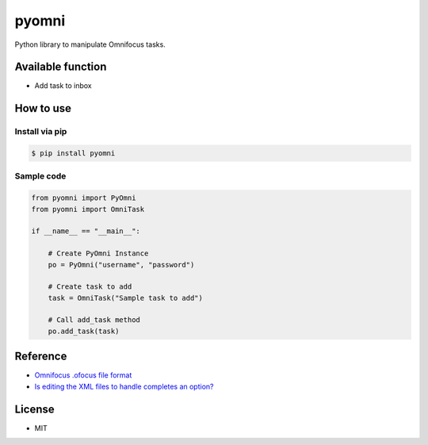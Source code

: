 ======
pyomni
======
Python library to manipulate Omnifocus tasks.

Available function
------------------
* Add task to inbox

How to use
----------

Install via pip
^^^^^^^^^^^^^^^
.. code:: shell

 $ pip install pyomni


Sample code
^^^^^^^^^^^
.. code:: python

    from pyomni import PyOmni
    from pyomni import OmniTask

    if __name__ == "__main__":

        # Create PyOmni Instance
        po = PyOmni("username", "password")

        # Create task to add
        task = OmniTask("Sample task to add")

        # Call add_task method
        po.add_task(task)

.. image:: https://rawgit.com/taxpon/pyomni/master/resources/inbox.jpg

Reference
---------
* `Omnifocus .ofocus file format <https://github.com/tomzx/ofocus-format/tree/2.0>`_
* `Is editing the XML files to handle completes an option? <http://forums.omnigroup.com/showthread.php?p=105247#post105247>`_


License
-------
* MIT